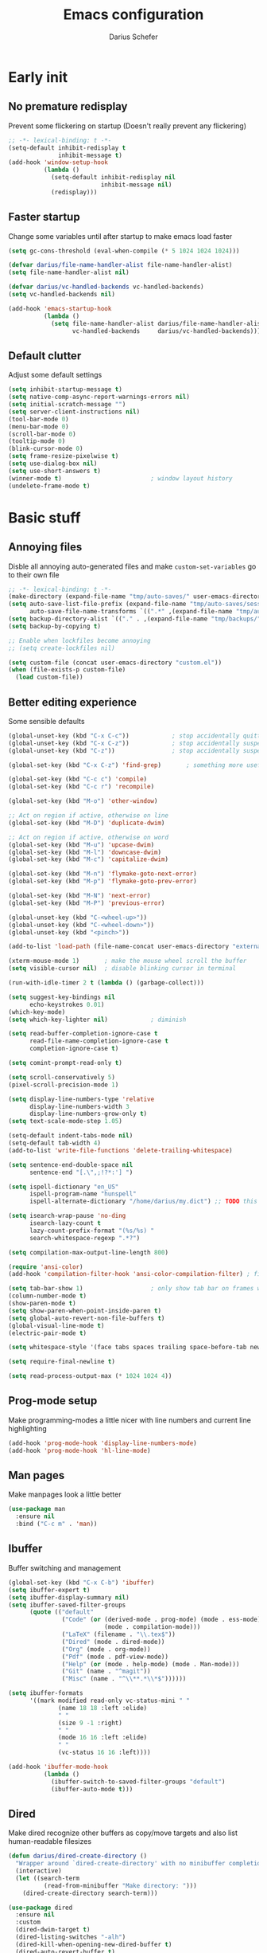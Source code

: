 #+TITLE: Emacs configuration
#+AUTHOR: Darius Schefer
#+PROPERTY: header-args:emacs-lisp :tangle init.el :mkdirp yes
#+STARTUP: show2levels

* Early init
** No premature redisplay
Prevent some flickering on startup
(Doesn't really prevent any flickering)

#+begin_src emacs-lisp :tangle early-init.el
;; -*- lexical-binding: t -*-
(setq-default inhibit-redisplay t
              inhibit-message t)
(add-hook 'window-setup-hook
          (lambda ()
            (setq-default inhibit-redisplay nil
                          inhibit-message nil)
            (redisplay)))
#+end_src

** Faster startup
Change some variables until after startup to make emacs load faster

#+begin_src emacs-lisp :tangle early-init.el
(setq gc-cons-threshold (eval-when-compile (* 5 1024 1024 1024)))

(defvar darius/file-name-handler-alist file-name-handler-alist)
(setq file-name-handler-alist nil)

(defvar darius/vc-handled-backends vc-handled-backends)
(setq vc-handled-backends nil)

(add-hook 'emacs-startup-hook
          (lambda ()
            (setq file-name-handler-alist darius/file-name-handler-alist
                  vc-handled-backends     darius/vc-handled-backends)))
#+end_src

** Default clutter
Adjust some default settings

#+begin_src emacs-lisp :tangle early-init.el
(setq inhibit-startup-message t)
(setq native-comp-async-report-warnings-errors nil)
(setq initial-scratch-message "")
(setq server-client-instructions nil)
(tool-bar-mode 0)
(menu-bar-mode 0)
(scroll-bar-mode 0)
(tooltip-mode 0)
(blink-cursor-mode 0)
(setq frame-resize-pixelwise t)
(setq use-dialog-box nil)
(setq use-short-answers t)
(winner-mode t)                         ; window layout history
(undelete-frame-mode t)
#+end_src

* Basic stuff
** Annoying files
Disble all annoying auto-generated files and make ~custom-set-variables~ go to their own file

#+begin_src emacs-lisp
;; -*- lexical-binding: t -*-
(make-directory (expand-file-name "tmp/auto-saves/" user-emacs-directory) t)
(setq auto-save-list-file-prefix (expand-file-name "tmp/auto-saves/sessions/" user-emacs-directory)
      auto-save-file-name-transforms `((".*" ,(expand-file-name "tmp/auto-saves/" user-emacs-directory) t)))
(setq backup-directory-alist `(("." . ,(expand-file-name "tmp/backups/" user-emacs-directory))))
(setq backup-by-copying t)

;; Enable when lockfiles become annoying
;; (setq create-lockfiles nil)

(setq custom-file (concat user-emacs-directory "custom.el"))
(when (file-exists-p custom-file)
  (load custom-file))
#+end_src

** Better editing experience
Some sensible defaults

#+begin_src emacs-lisp
(global-unset-key (kbd "C-x C-c"))            ; stop accidentally quitting emacs
(global-unset-key (kbd "C-x C-z"))            ; stop accidentally suspending emacs
(global-unset-key (kbd "C-z"))                ; stop accidentally suspending emacs (other binding)

(global-set-key (kbd "C-x C-z") 'find-grep)       ; something more useful

(global-set-key (kbd "C-c c") 'compile)
(global-set-key (kbd "C-c r") 'recompile)

(global-set-key (kbd "M-o") 'other-window)

;; Act on region if active, otherwise on line
(global-set-key (kbd "M-D") 'duplicate-dwim)

;; Act on region if active, otherwise on word
(global-set-key (kbd "M-u") 'upcase-dwim)
(global-set-key (kbd "M-l") 'downcase-dwim)
(global-set-key (kbd "M-c") 'capitalize-dwim)

(global-set-key (kbd "M-n") 'flymake-goto-next-error)
(global-set-key (kbd "M-p") 'flymake-goto-prev-error)

(global-set-key (kbd "M-N") 'next-error)
(global-set-key (kbd "M-P") 'previous-error)

(global-unset-key (kbd "C-<wheel-up>"))
(global-unset-key (kbd "C-<wheel-down>"))
(global-unset-key (kbd "<pinch>"))

(add-to-list 'load-path (file-name-concat user-emacs-directory "external"))

(xterm-mouse-mode 1)       ; make the mouse wheel scroll the buffer
(setq visible-cursor nil)  ; disable blinking cursor in terminal

(run-with-idle-timer 2 t (lambda () (garbage-collect)))

(setq suggest-key-bindings nil
      echo-keystrokes 0.01)
(which-key-mode)
(setq which-key-lighter nil)            ; diminish

(setq read-buffer-completion-ignore-case t
      read-file-name-completion-ignore-case t
      completion-ignore-case t)

(setq comint-prompt-read-only t)

(setq scroll-conservatively 5)
(pixel-scroll-precision-mode 1)

(setq display-line-numbers-type 'relative
      display-line-numbers-width 3
      display-line-numbers-grow-only t)
(setq text-scale-mode-step 1.05)

(setq-default indent-tabs-mode nil)
(setq-default tab-width 4)
(add-to-list 'write-file-functions 'delete-trailing-whitespace)

(setq sentence-end-double-space nil
      sentence-end "[.\",;!?*:'] ")

(setq ispell-dictionary "en_US"
      ispell-program-name "hunspell"
      ispell-alternate-dictionary "/home/darius/my.dict") ;; TODO this still seems to be broken but at least the error is gone

(setq isearch-wrap-pause 'no-ding
      isearch-lazy-count t
      lazy-count-prefix-format "(%s/%s) "
      search-whitespace-regexp ".*?")

(setq compilation-max-output-line-length 800)

(require 'ansi-color)
(add-hook 'compilation-filter-hook 'ansi-color-compilation-filter) ; fix colors in compilation output

(setq tab-bar-show 1)                   ; only show tab bar on frames with more than one tab
(column-number-mode t)
(show-paren-mode t)
(setq show-paren-when-point-inside-paren t)
(setq global-auto-revert-non-file-buffers t)
(global-visual-line-mode t)
(electric-pair-mode t)

(setq whitespace-style '(face tabs spaces trailing space-before-tab newline indentation empty space-after-tab space-mark tab-mark))

(setq require-final-newline t)

(setq read-process-output-max (* 1024 1024 4))
#+end_src

** Prog-mode setup
Make programming-modes a little nicer with line numbers and current line highlighting

#+begin_src emacs-lisp
(add-hook 'prog-mode-hook 'display-line-numbers-mode)
(add-hook 'prog-mode-hook 'hl-line-mode)
#+end_src

** Man pages
Make manpages look a little better

#+begin_src emacs-lisp
(use-package man
  :ensure nil
  :bind ("C-c m" . 'man))
#+end_src

** Ibuffer
Buffer switching and management

#+begin_src emacs-lisp
(global-set-key (kbd "C-x C-b") 'ibuffer)
(setq ibuffer-expert t)
(setq ibuffer-display-summary nil)
(setq ibuffer-saved-filter-groups
      (quote (("default"
               ("Code" (or (derived-mode . prog-mode) (mode . ess-mode)
                           (mode . compilation-mode)))
               ("LaTeX" (filename . "\\.tex$"))
               ("Dired" (mode . dired-mode))
               ("Org" (mode . org-mode))
               ("Pdf" (mode . pdf-view-mode))
               ("Help" (or (mode . help-mode) (mode . Man-mode)))
               ("Git" (name . "^magit"))
               ("Misc" (name . "^\\**.*\\*$"))))))

(setq ibuffer-formats
      '((mark modified read-only vc-status-mini " "
              (name 18 18 :left :elide)
              " "
              (size 9 -1 :right)
              " "
              (mode 16 16 :left :elide)
              " "
              (vc-status 16 16 :left))))

(add-hook 'ibuffer-mode-hook
          (lambda ()
            (ibuffer-switch-to-saved-filter-groups "default")
            (ibuffer-auto-mode t)))
#+end_src

** Dired
Make dired recognize other buffers as copy/move targets and also list human-readable filesizes

#+begin_src emacs-lisp
(defun darius/dired-create-directory ()
  "Wrapper around `dired-create-directory' with no minibuffer completion."
  (interactive)
  (let ((search-term
          (read-from-minibuffer "Make directory: ")))
    (dired-create-directory search-term)))

(use-package dired
  :ensure nil
  :custom
  (dired-dwim-target t)
  (dired-listing-switches "-alh")
  (dired-kill-when-opening-new-dired-buffer t)
  (dired-auto-revert-buffer t)
  :bind (:map dired-mode-map ("+" . darius/dired-create-directory))
  :config
  ;; Make `dired-do-shell-command' suggest better defaults for some filetypes
  (add-to-list 'dired-guess-shell-alist-user '("\\.pdf\\'" "zathura"))
  (add-to-list 'dired-guess-shell-alist-user '("\\.mp4\\'" "mpv")))
#+end_src

** Proced
Interact with running processes

#+begin_src emacs-lisp
(use-package proced
  :ensure nil
  :commands proced
  :custom
  (proced-auto-update-flag t)
  (proced-goal-attribute nil)
  (proced-enable-color-flag t)
  (proced-format 'custom)
  :config
  (add-to-list 'proced-format-alist
               '(custom user pid tree pcpu rss start time (args comm))))
#+end_src

** Default Applications
Default programs for opening filetypes
This is probably he wrong way to do it?

#+begin_src emacs-lisp
(setq org-file-apps
      '((auto-mode . emacs)
        (directory . emacs)
        ("\\.mm\\'" . default)
        ("\\.x?html?\\'" . default)))
#+end_src

** Ediff
Diff files

#+begin_src emacs-lisp
(use-package ediff
  :ensure nil
  :custom
  (ediff-keep-variants nil)
  (ediff-make-buffers-readonly-at-startup t)
  (ediff-show-clashes-only t)
  (ediff-split-window-function 'split-window-horizontally)
  (ediff-window-setup-function 'ediff-setup-windows-plain))
#+end_src

** Transparency
Make the frame background transparent
Requires a compositor on X11

#+begin_src emacs-lisp
;; (add-to-list 'default-frame-alist '(alpha-background . 80))

(defun darius/toggle-frame-alpha (arg)
  "Toggles the frame between 50% and 100% opacity. If an argument in [2..100] is passed, set the frame opacity to that number"
  (interactive "p")
  (let ((current-alpha (frame-parameter nil 'alpha-background)))
    (if (and (> arg 1) (<= arg 100))
        (set-frame-parameter nil 'alpha-background arg)
      (set-frame-parameter nil 'alpha-background (if (= 100 current-alpha) 80 100)))))

;; Make transparency work in terminal client frames
(defun on-after-init ()
  (unless (display-graphic-p (selected-frame))
    (set-face-background 'default "unspecified-bg" (selected-frame))))
(add-hook 'window-setup-hook 'on-after-init)
#+end_src

** Font setup
Need to set it in an extra hook to make it work in emacsclient frames.

#+begin_src emacs-lisp
(setq darius/fixed-pitch-font "Iosevka NF")
(setq darius/variable-pitch-font darius/fixed-pitch-font)

(defun darius/set-up-fonts ()
  (set-face-attribute 'default nil :font darius/fixed-pitch-font :height 130)
  (set-face-attribute 'variable-pitch nil :font  darius/variable-pitch-font :height 1.0 :weight 'regular)
  (set-face-attribute 'fixed-pitch nil :font darius/fixed-pitch-font :height 1.0 :weight 'regular))

(add-hook 'after-init-hook 'darius/set-up-fonts)
(add-hook 'server-after-make-frame-hook 'darius/set-up-fonts)
#+end_src

** Eshell
Emacs shell aliases

#+begin_src sh :tangle eshell/alias
alias ff find-file $1
alias d dired $1

alias la ls -A
alias ll ls -lh
alias lla ls -lhA
alias l ls

alias gs magit-status
#+end_src

* Packages
** Setup
Basic ~package.el~ config

#+begin_src emacs-lisp
(require 'package)
(add-to-list 'package-archives '("melpa" . "https://melpa.org/packages/") t)
(package-initialize)
(unless package-archive-contents
  (package-refresh-contents))
(setq use-package-always-ensure t)
(setq package-native-compile t)         ; this will just be ignored if native-comp isn't available
#+end_src

** Useful random stuff
Some packages that don't require much configuration

*** Editorconfig
Load  ~.editorconfig~ files

#+begin_src emacs-lisp
(use-package editorconfig
  :diminish
  :config (editorconfig-mode 1))
#+end_src

*** Envrc
Load ~.envrc~ files from ~direnv~

#+begin_src emacs-lisp
(let ((nix-bin-path "/home/darius/.nix-profile/bin/"))
  (use-package envrc
    :init
    (add-to-list 'exec-path nix-bin-path)
    (setenv "PATH" (concat nix-bin-path ":" (getenv "PATH")))
    ;; :bind (:map envrc-mode-map ("C-c e" . envrc-command-map))
    :custom (envrc-none-lighter nil)
    :hook (after-init . envrc-global-mode)))
#+end_src

*** Ibuffer-vc
Version control integration for Ibuffer

#+begin_src emacs-lisp
(use-package ibuffer-vc)
#+end_src

*** Marginalia
Usful info in the minibuffer

#+begin_src emacs-lisp
(use-package marginalia
  :init (marginalia-mode))
#+end_src

*** Rainbow-mode
Colorize strings like #a7c080

#+begin_src emacs-lisp
(use-package rainbow-mode
  :config (rainbow-mode)
  :diminish rainbow-mode)
#+end_src

*** hl-todo
Highlight keywords like TODO and FIXME in comments in source code

#+begin_src emacs-lisp
(use-package hl-todo
  :bind ("M-s t" . hl-todo-occur)
  :hook (prog-mode . hl-todo-mode))
#+end_src

*** Multiple cursors
Easily place multiple cursors for edits

#+begin_src emacs-lisp
(use-package multiple-cursors
  :custom ((mc/always-run-for-all t)
           (mc/cmds-to-run-once nil))

  :bind (("C-S-c C-S-c" . mc/edit-lines)
         ("C->" . mc/mark-next-like-this-word)
         ("C-<" . mc/mark-previous-like-this-word)
         ("C-c C-<" . mc/mark-all-like-this)))
#+end_src

*** TLDR pages
Read tldr pages in emacs

#+begin_src emacs-lisp
(use-package tldr
  :bind ("C-c t" . tldr))
#+end_src

*** Nov mode
Read epubs in emacs

#+begin_src emacs-lisp
(use-package nov
  :defer t
  :config
  (add-to-list 'auto-mode-alist '("\\.epub\\'" . nov-mode)))
#+end_src

*** PDFgrep mode
Grep in pdfs

#+begin_src emacs-lisp
(use-package pdfgrep
  :config (pdfgrep-mode))
#+end_src

*** Embark
Very cool
Still not 100% sure I get what it does

#+begin_src emacs-lisp
(use-package embark
  :bind ("C-." . embark-act))

(use-package embark-consult)
#+end_src

*** CSV-mode
Prettier csv files

#+begin_src emacs-lisp
(use-package csv-mode
  :hook (csv-mode . csv-align-mode))
#+end_src

*** Markdown mode
Syntax highlighting and other stuff for markdown documents

#+begin_src emacs-lisp
(use-package markdown-mode
  :mode ("README\\.md\\'" . gfm-mode))
#+end_src

*** TMR
Set timers

#+begin_src emacs-lisp
(use-package tmr
  :custom
  (tmr-sound-file nil))
#+end_src

*** Sudoedit
Sudoedit files a little nicer than the built-in /sudoedit::

#+begin_src emacs-lisp
(use-package sudo-edit
  :defer t)
#+end_src

*** Hide mode line
Hide the mode line via a key press

#+begin_src emacs-lisp
(use-package hide-mode-line
  :bind ("C-z" . hide-mode-line-mode))
#+end_src

*** Diminish
Get rid of some clutter in the modeline
Doesn't work properly if it's not all the way at the end for some reason

#+begin_src emacs-lisp
(use-package diminish
  :diminish visual-line-mode
  :diminish auto-revert-mode)
#+end_src

** Git
Some git tools

*** Magit
Very nice git interface

#+begin_src emacs-lisp
(use-package magit
  :defer t
  :bind ("C-x g" . magit-status))
#+end_src

*** Diff Hl
Show uncommitted changes in the gutter

#+begin_src emacs-lisp
(use-package diff-hl
  :hook
  (prog-mode . diff-hl-mode)
  (magit-post-refresh . diff-hl-magit-post-refresh))
#+end_src

** Consult
Some nice additional completing-read stuff

#+begin_src emacs-lisp
(use-package consult
  :bind
  ("C-S-Y"     . consult-yank-from-kill-ring)
  ;; M-s `search-map'
  ("M-s d"     . consult-fd)
  ("M-s l"     . consult-line)
  ("M-s L"     . consult-line-multi)
  ("M-s r"     . consult-ripgrep)
  ("M-s u"     . consult-focus-lines)
  ("M-s k"     . consult-keep-lines)
  ;; M-g `goto-map'
  ("M-g g"     . consult-goto-line)
  ("M-g M-g"   . consult-goto-line)
  ("M-g e"     . consult-compile-error)
  ("M-g f"     . consult-flymake)
  ("M-g o"     . consult-outline)
  ("M-g m"     . consult-mark)
  ("M-g k"     . consult-global-mark)
  ("M-g i"     . consult-imenu)
  ("M-g I"     . consult-imenu-multi))
#+end_src

** PDF Tools
Some improvements over DocView

#+begin_src emacs-lisp
(use-package pdf-tools
  :init
  (pdf-loader-install)
  :config
  (setq-default pdf-view-display-size 'fit-page)
  (add-to-list 'revert-without-query ".pdf")
  (setq pdf-annot-default-annotation-properties '((t (label . "Darius Schefer")) (text (icon . "Comment"))))
  :bind (:map pdf-view-mode-map
              ("C" . pdf-view-center-in-window)
              ("C-=" . pdf-view-enlarge)
              ("C--" . pdf-view-shrink)
              ("M-g g" . pdf-view-goto-page)))

(add-hook 'pdf-view-mode-hook #'(lambda () (interactive) (display-line-numbers-mode -1)))
(add-hook 'doc-view-mode-hook #'(lambda () (progn
                                             (pdf-tools-install)
                                             (pdf-view-mode))))
#+end_src

** Org
Some org-mode tweaks

#+begin_src emacs-lisp
(defun darius/org-setup ()
  (setq org-directory "~/Notes")
  (setq org-default-notes-file (concat org-directory "/captures.org"))
  (setq org-refile-targets
        '((nil :maxlevel . 3)
          (org-agenda-files :maxlevel . 3)))
  (setq org-agenda-span 'month)
  (setq org-agenda-files '("~/Notes"))
  (setq org-todo-keywords '((sequence "TODO(t)" "IN-PROGRESS(p)" "WAITING(w)" "|" "DONE(d)")))
  (setq org-return-follows-link t)
  (setq calendar-date-style 'european)
  (setq calendar-week-start-day 1)
  (setq org-imenu-depth 7)
  (setq org-M-RET-may-split-line '((default . nil)))
  (setf (cdr (assoc 'file org-link-frame-setup)) 'find-file))

(use-package org
  :config
  (darius/org-setup)
  (setq org-src-preserve-indentation nil
        org-edit-src-content-indentation 0))

;; For some reason there is an error if I set this using use-package's :hook inside the org block
(add-hook 'org-mode-hook 'org-indent-mode)

;; Timer
(setq darius/timer-running nil)
(add-hook 'org-timer-start-hook '(lambda () (setq darius/timer-running t)))
(add-hook 'org-timer-stop-hook '(lambda () (setq darius/timer-running nil)))
(defun darius/org-timer-toggle ()
  (interactive)
  (if darius/timer-running
      (org-timer-stop)
    (org-timer-start)))

;; Global keymaps
(setq darius/global-org-keymap (make-sparse-keymap))
(define-key global-map (kbd "C-c o") darius/global-org-keymap)
(define-key darius/global-org-keymap (kbd "a") 'org-agenda)
(define-key darius/global-org-keymap (kbd "g") 'consult-org-agenda)
(define-key darius/global-org-keymap (kbd "c") 'org-capture)
(define-key darius/global-org-keymap (kbd "t") 'darius/org-timer-toggle)

;; Org-specific maps
(setq darius/local-org-keymap (make-sparse-keymap))
(define-key org-mode-map (kbd "C-c o") darius/local-org-keymap)
(define-key darius/local-org-keymap (kbd "h") 'consult-org-heading)
(define-key darius/local-org-keymap (kbd "s") 'org-store-link)

;; Fix weird internal link behavior
(with-eval-after-load 'org-ctags (setq org-open-link-functions nil))
#+end_src

** Spell checking
Ispell is slow

#+begin_src emacs-lisp
(use-package jinx
  :config
  (dolist (hook '(text-mode-hook LaTex-mode-hook))
    (add-hook hook #'jinx-mode))
  :bind (("M-$" . jinx-correct)
         ("C-M-$" . jinx-languages))
  :custom
  (add-hook 'org-mode-hook #'(lambda () (jinx-mode 0))))
#+end_src

** Completion at point
Corfu for in-buffer completion

#+begin_src emacs-lisp
(use-package corfu
  :custom
  (corfu-cycle t)
  (corfu-auto t)
  (corfu-auto-prefix 3)
  (corfu-separator ?\s)
  (corfu-preview-current 'insert)
  (corfu-on-exact-match nil)
  (corfu-popupinfo-mode t)
  (corfu-popupinfo-delay '(nil . 0.0))
  (global-corfu-minibuffers t)

  :bind
  (:map corfu-map
        ("RET" . nil)
        ([remap next-line] . next-line)
        ([remap previous-line] . previous-line))

  :init (global-corfu-mode))

;; Enable indentation+completion using the TAB key.
;; `completion-at-point' is often bound to M-TAB.
(setq tab-always-indent 'complete)

(use-package cape
  :init
  (add-to-list 'completion-at-point-functions #'cape-file))
#+end_src

** Minibuffer completion
Set up vertico, orderless and savehist and tweak some emacs completion defaults

#+begin_src emacs-lisp
(use-package vertico
  :init (vertico-mode))

(use-package vertico-directory
  :after vertico
  :ensure nil
  :bind (:map vertico-map
              ("DEL" . vertico-directory-delete-char)
              ("C-DEL" . vertico-directory-up)
              ("M-DEL" . vertico-directory-delete-word))
  :hook (rfn-eshadow-update-overlay . vertico-directory-tidy))

(use-package orderless
  :init
    (setq completion-styles '(substring orderless basic)
	completion-category-defaults nil
	completion-category-overrides '((file (styles partial-completion)))))

(use-package emacs
  :init
  ;; Add prompt indicator to `completing-read-multiple'.
  ;; We display [CRM<separator>], e.g., [CRM,] if the separator is a comma.
  (defun crm-indicator (args)
    (cons (format "[CRM%s] %s"
		  (replace-regexp-in-string
		   "\\`\\[.*?]\\*\\|\\[.*?]\\*\\'" ""
		   crm-separator)
		  (car args))
	  (cdr args)))
  (advice-add #'completing-read-multiple :filter-args #'crm-indicator)

  ;; Do not allow the cursor in the minibuffer prompt
  (setq minibuffer-prompt-properties
	'(read-only t cursor-intangible t face minibuffer-prompt))
  (add-hook 'minibuffer-setup-hook #'cursor-intangible-mode)

  ;; Enable recursive minibuffers
  (setq enable-recursive-minibuffers t))

(use-package savehist
  :init (savehist-mode))
#+end_src

** Colorscheme
The most important thing tbh.

#+begin_src emacs-lisp
(use-package modus-themes
  :custom
  (modus-themes-mixed-fonts t)
  (modus-themes-bold-constructs t)
  (modus-themes-prompts '(bold))
  (modus-themes-to-toggle '(modus-vivendi modus-operandi))
  (modus-themes-headings
   '((1 . (1.2))
     (2 . (1.15))
     (3 . (1.1))))
  :config ; Have to do it in config because otherwise emacs doesn't load the preset-overrides for some reason
  (setq modus-operandi-palette-overrides
        `((fg-region unspecified)
          (bg-mode-line-active bg-dim)
          (bg-mode-line-inactive bg-main)
          (fringe unspecified)))
  (setq modus-vivendi-palette-overrides
        `((border-mode-line-active unspecified)
          (border-mode-line-inactive unspecified)
          (fg-region unspecified)
          (fg-paren-match magenta-intense)
          (bg-paren-match unspecified)
          (fringe unspecified)
          ,@modus-themes-preset-overrides-faint))
  :bind ("<f12>" . modus-themes-toggle))

(modus-themes-select 'modus-vivendi)

(use-package standard-themes
  :custom
  standard-themes-bold-constructs t
  standard-themes-disable-other-themes t
  standard-themes-mixed-fonts t
  standard-themes-prompts '(bold)
  standard-themes-to-toggle '(standard-light standard-dark)
  :bind ("<f11>" . standard-themes-toggle))
#+end_src

** Windows and Frames
Switching and moving windows

#+begin_src emacs-lisp
(use-package ace-window
  :bind (("M-O" . ace-swap-window))
  :custom
  (aw-scope 'frame))

(use-package transpose-frame
  :bind ("C-M-o" . transpose-frame))

(global-set-key (kbd "M-H") 'windmove-left)
(global-set-key (kbd "M-J") 'windmove-down)
(global-set-key (kbd "M-K") 'windmove-up)
(global-set-key (kbd "M-L") 'windmove-right)
#+end_src

** Avy
Jumping around

#+begin_src emacs-lisp
(use-package avy
  :bind ("M-j" . avy-goto-char-timer))
#+end_src

** Eldoc-Box
Eldoc in a popup frame

#+begin_src emacs-lisp
(setq eldoc-echo-area-use-multiline-p nil)
(use-package eldoc-box
  :bind ("C-c k" . #'eldoc-box-help-at-point))
#+end_src

** Ellama
LLM Actions

#+begin_src emacs-lisp
(use-package llm)

(use-package ellama
  :defer t
  :after llm
  :config
  (setopt ellama-keymap-prefix "C-c e")
  (require 'llm-ollama)
  (setopt ellama-provider
	  (make-llm-ollama
	   :chat-model "llama3.1:latest"
       :embedding-model "nomic-embed-text"))
  ;; Also use the model to name the chat buffers
  (setopt ellama-naming-provider
	  (make-llm-ollama
	   :chat-model "llama3.1:latest"
	   :embedding-model "nomic-embed-text"
	   :default-chat-non-standard-params '(("stop" . ("\n")))))
  (setopt ellama-naming-scheme 'ellama-generate-name-by-llm))
#+end_src

* Languages
Programming language specific stuff
** Treesitter
Automatically install tree-sitter grammars and enable the major modes

#+begin_src emacs-lisp
(setq treesit-font-lock-level 3)        ; 4 is a little much

(use-package treesit-auto
  :after emacs ;; idk if this is really necessary
  :custom
  (treesit-auto-install 'prompt)
  :config
  (treesit-auto-add-to-auto-mode-alist 'all)
  (global-treesit-auto-mode))
#+end_src

** Eglot Setup
Language server stuff

#+begin_src emacs-lisp
(use-package eglot
  :custom
  (eglot-events-buffer-size 0)
  (eglot-ignored-server-capabilities '(:documentHighlightProvider))
  (eglot-autoshutdown t)
  (eglot-extend-to-xref t)
  :config
  (fset #'jsonrpc--log-event #'ignore)
  (add-to-list 'eglot-server-programs
               '((c-mode c++-mode c-ts-mode c++-ts-mode)
                 . ("clangd"
                    "-j=16"
                    "--log=error"
                    "--malloc-trim"
                    "--background-index"
                    "--clang-tidy"
                    "--cross-file-rename"
                    "--completion-style=detailed"
                    "--pch-storage=memory"
                    "--header-insertion=never"
                    "--header-insertion-decorators=0"))) ; I hope this does what I want it to
  :hook (LaTeX-mode . eglot-ensure))
#+end_src

** Hyprlang
Hyprland ecosystem config language
Uses the builtin treesit
Get the [[https://github.com/tree-sitter-grammars/tree-sitter-hyprlang][language grammar here]]

#+begin_src emacs-lisp
(use-package hyprlang-ts-mode
  :custom (hyprlang-ts-mode-indent-offset 4))
#+end_src

** C and C++

#+begin_src emacs-lisp
;; (add-to-list 'major-mode-remap-alist '(c-mode . c-ts-mode))
;; (add-to-list 'major-mode-remap-alist '(c++-mode . c++-ts-mode))
;; (add-to-list 'major-mode-remap-alist
;;              '(c-or-c++-mode . c-or-c++-ts-mode))
#+end_src

** Rust
Funny orange crab

#+begin_src emacs-lisp
(let ((cargo-path (expand-file-name "~/.cargo/bin")))
  (setenv "PATH" (concat cargo-path ":" (getenv "PATH")))
  (add-to-list 'exec-path cargo-path))

(use-package rust-mode)
#+end_src

** Haskell
The one and only

#+begin_src emacs-lisp
(use-package haskell-mode
  :init
  (setq flymake-allowed-file-name-masks '())
  :config
  (let ((my-ghcup-path (expand-file-name "~/.ghcup/bin")))
    (setenv "PATH" (concat my-ghcup-path ":" (getenv "PATH")))
    (add-to-list 'exec-path my-ghcup-path))
  (let ((my-cabal-path (expand-file-name "~/.cabal/bin")))
    (setenv "PATH" (concat my-cabal-path ":" (getenv "PATH")))
    (add-to-list 'exec-path my-cabal-path))
  :bind (:map haskell-mode-map
              ("M-n" . 'haskell-goto-next-error)
              ("M-p" . 'haskell-goto-prev-error)))

(use-package hindent
  :after haskell-mode
  :hook (haskell-mode . hindent-mode)
  :diminish)
#+end_src

** OCaml
Assumes the ~merlin~, ~dune~, and ~tuareg~ packages are installed in the current opam switch

#+begin_src emacs-lisp
(let ((opam-bin-path (ignore-errors (car (process-lines "opam" "var" "bin")))))
  (setenv "PATH" (concat opam-bin-path ":" (getenv "PATH")))
  (add-to-list 'exec-path opam-bin-path))

(use-package tuareg)
(use-package dune)

(use-package merlin
  :config
  (add-hook 'tuareg-mode-hook #'merlin-mode)
  (add-hook 'caml-mode-hook #'merlin-mode))

(use-package opam-switch-mode
  :hook ((coq-mode tuareg-mode) . opam-switch-mode))
#+end_src

** Z3
SMT solving aaaa

#+begin_src emacs-lisp
(use-package z3-mode
  :mode "\\.smt\\'")
#+end_src

** Proof General
Coqqq

#+begin_src emacs-lisp
(use-package proof-general
  :hook (coq-mode . prettify-symbols-mode))
#+end_src

** COMMENT Agda
Load this after the ghc path is set

#+begin_src emacs-lisp
(load-file (let ((coding-system-for-read 'utf-8))
             (shell-command-to-string "agda-mode locate")))
#+end_src

** COMMENT Clojure
I guess?

#+begin_src emacs-lisp
(use-package cider
  :hook (clojure-mode . cider-mode))
#+end_src

** Python
Support for virtual environments

#+begin_src emacs-lisp
(use-package pyvenv)
#+end_src

** COMMENT Lua
🇧🇷

#+begin_src emacs-lisp
(use-package lua-mode
  :custom
  (lua-indent-level 2)
  (lua-indent-nested-block-content-align nil))
#+end_src

** Nix
❄

#+begin_src emacs-lisp
(use-package nix-ts-mode
  :mode ("\\.nix\\'" . nix-ts-mode))
#+end_src

** LaTeX and Citar
Work with citations
Also requires auctex

#+begin_src emacs-lisp
(defun darius/LaTeX-mode-setup ()
  (progn
    (add-to-list 'TeX-view-program-selection '(output-pdf "Zathura"))
    (add-to-list 'reftex-ref-style-default-list "Hyperref")
    (TeX-source-correlate-mode t)
    (define-key LaTeX-mode-map (kbd "C-c C-r") 'reftex-reference)
    (font-latex-add-keywords '(("autoref" "*{") ("Autoref" "{")) 'reference)))

(use-package tex
  :ensure auctex
  :config
  (setq TeX-parse-self t)
  (setq TeX-auto-save t)
  (setq LaTeX-electric-left-right-brace t)
  (setq reftex-plug-into-AUCTeX t)
  (setq reftex-default-bibliography "~/Documents/library.bib")
  (setq-default TeX-master 'shared)
  (setq-default TeX-command-extra-options "--shell-escape")
  :hook
  (LaTeX-mode . hl-line-mode)
  (LaTeX-mode . darius/LaTeX-mode-setup)
  (LaTeX-mode . turn-on-reftex))

(add-hook 'TeX-after-compilation-finished-functions #'TeX-revert-document-buffer)

(use-package citar
  :custom
  (citar-file-open-functions '(("html" . citar-file-open-external) ("pdf" . citar-file-open-external) (t . find-file)))
  (org-cite-global-bibliography '("~/Documents/library.bib"))
  (org-cite-insert-processor 'citar)
  (org-cite-follow-processor 'citar)
  (org-cite-activate-processor 'citar)
  (citar-bibliography org-cite-global-bibliography)
  :hook
  (LaTeX-mode . citar-capf-setup)
  (org-mode . citar-capf-setup)
  :bind ("C-c z" . 'citar-insert-citation)
  (:map org-mode-map :package org ("C-c b" . #'org-cite-insert)))

(use-package citar-embark
  :after citar embark
  :diminish
  :config (citar-embark-mode))

(use-package cdlatex
  :custom (cdlatex-takeover-parenthesis nil)
  :hook (LaTeX-mode . turn-on-cdlatex))
#+end_src

** SAIL
Sail architecture definition language
See [[https://github.com/rems-project/sail][GitHub]]
Requires ~sail-mode.el~ somewhere in the load-path

#+begin_src emacs-lisp
(require 'sail-mode)
(add-hook 'sail-mode-hook #'font-lock-update) ; Syntax doesn't update on its own for some reason
#+end_src

* Custom Functions
Various cringe
** COMMENT Todo comments
Prompt for a string and insert a command with that string.

~hl-todo~ seems to have something similar called ~hl-todo-occur~

#+begin_src emacs-lisp
(setq darius/comment-keyword-list
      '(("TODO") ("FIXME") ("NOTE") ("OPTIMIZE") ("HACK") ("BUG")))

(defun darius/todo-occur ()
  "List all lines containing a keyword from `darius/comment-keyword-list'"
  (interactive)
  (let ((keyword (completing-read "Occur keyword: " darius/comment-keyword-list)))
    (occur keyword)))
#+end_src
